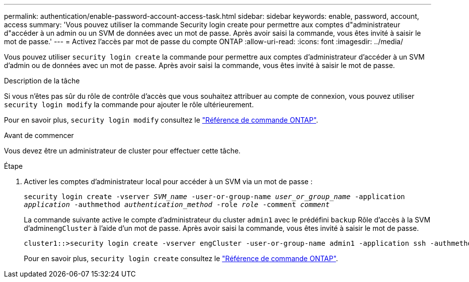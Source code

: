 ---
permalink: authentication/enable-password-account-access-task.html 
sidebar: sidebar 
keywords: enable, password, account, access 
summary: 'Vous pouvez utiliser la commande Security login create pour permettre aux comptes d"administrateur d"accéder à un admin ou un SVM de données avec un mot de passe. Après avoir saisi la commande, vous êtes invité à saisir le mot de passe.' 
---
= Activez l'accès par mot de passe du compte ONTAP
:allow-uri-read: 
:icons: font
:imagesdir: ../media/


[role="lead"]
Vous pouvez utiliser `security login create` la commande pour permettre aux comptes d'administrateur d'accéder à un SVM d'admin ou de données avec un mot de passe. Après avoir saisi la commande, vous êtes invité à saisir le mot de passe.

.Description de la tâche
Si vous n'êtes pas sûr du rôle de contrôle d'accès que vous souhaitez attribuer au compte de connexion, vous pouvez utiliser `security login modify` la commande pour ajouter le rôle ultérieurement.

Pour en savoir plus, `security login modify` consultez le link:https://docs.netapp.com/us-en/ontap-cli/security-login-modify.html["Référence de commande ONTAP"^].

.Avant de commencer
Vous devez être un administrateur de cluster pour effectuer cette tâche.

.Étape
. Activer les comptes d'administrateur local pour accéder à un SVM via un mot de passe :
+
`security login create -vserver _SVM_name_ -user-or-group-name _user_or_group_name_ -application _application_ -authmethod _authentication_method_ -role _role_ -comment _comment_`

+
La commande suivante active le compte d'administrateur du cluster `admin1` avec le prédéfini `backup` Rôle d'accès à la SVM d'admin``engCluster`` à l'aide d'un mot de passe. Après avoir saisi la commande, vous êtes invité à saisir le mot de passe.

+
[listing]
----
cluster1::>security login create -vserver engCluster -user-or-group-name admin1 -application ssh -authmethod password -role backup
----
+
Pour en savoir plus, `security login create` consultez le link:https://docs.netapp.com/us-en/ontap-cli/security-login-create.html["Référence de commande ONTAP"^].


